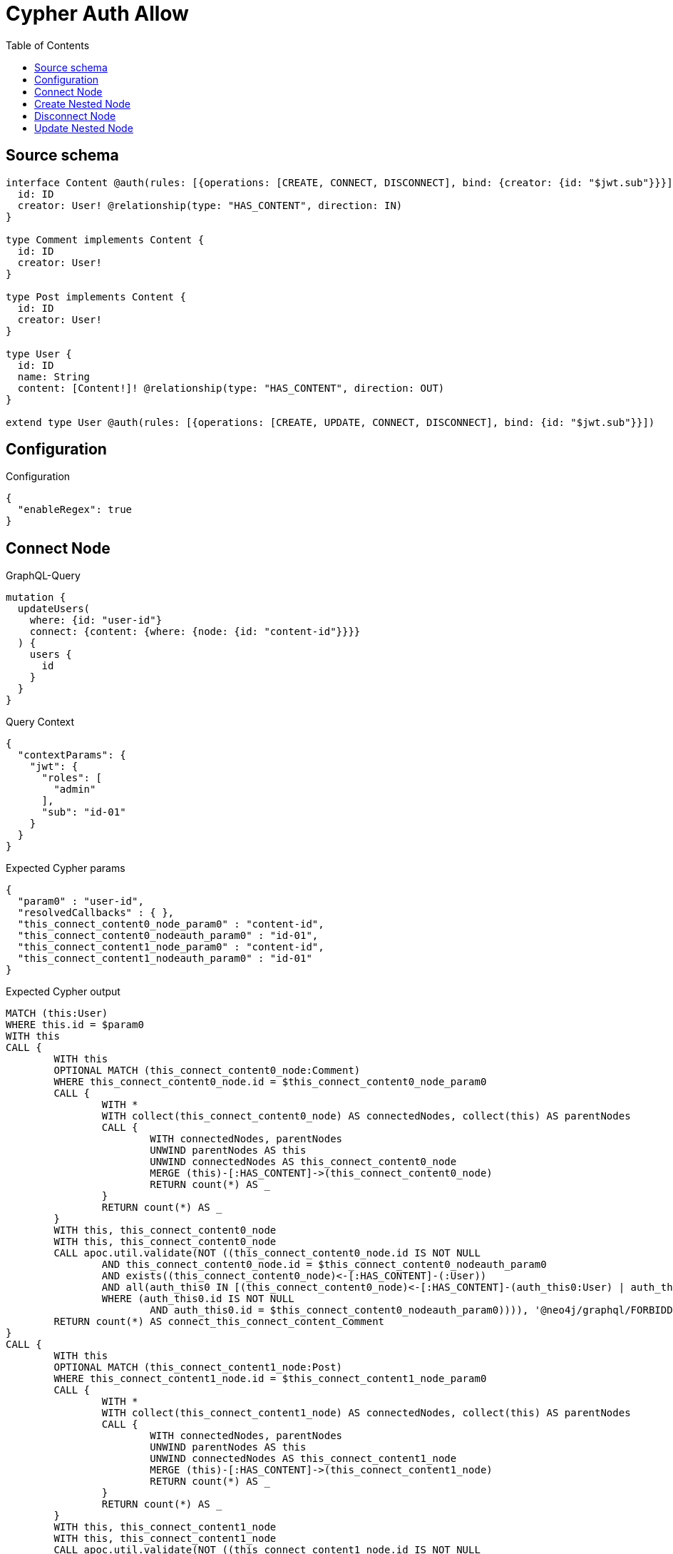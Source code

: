 :toc:

= Cypher Auth Allow

== Source schema

[source,graphql,schema=true]
----
interface Content @auth(rules: [{operations: [CREATE, CONNECT, DISCONNECT], bind: {creator: {id: "$jwt.sub"}}}]) {
  id: ID
  creator: User! @relationship(type: "HAS_CONTENT", direction: IN)
}

type Comment implements Content {
  id: ID
  creator: User!
}

type Post implements Content {
  id: ID
  creator: User!
}

type User {
  id: ID
  name: String
  content: [Content!]! @relationship(type: "HAS_CONTENT", direction: OUT)
}

extend type User @auth(rules: [{operations: [CREATE, UPDATE, CONNECT, DISCONNECT], bind: {id: "$jwt.sub"}}])
----

== Configuration

.Configuration
[source,json,schema-config=true]
----
{
  "enableRegex": true
}
----
== Connect Node

.GraphQL-Query
[source,graphql]
----
mutation {
  updateUsers(
    where: {id: "user-id"}
    connect: {content: {where: {node: {id: "content-id"}}}}
  ) {
    users {
      id
    }
  }
}
----

.Query Context
[source,json,query-config=true]
----
{
  "contextParams": {
    "jwt": {
      "roles": [
        "admin"
      ],
      "sub": "id-01"
    }
  }
}
----

.Expected Cypher params
[source,json]
----
{
  "param0" : "user-id",
  "resolvedCallbacks" : { },
  "this_connect_content0_node_param0" : "content-id",
  "this_connect_content0_nodeauth_param0" : "id-01",
  "this_connect_content1_node_param0" : "content-id",
  "this_connect_content1_nodeauth_param0" : "id-01"
}
----

.Expected Cypher output
[source,cypher]
----
MATCH (this:User)
WHERE this.id = $param0
WITH this
CALL {
	WITH this
	OPTIONAL MATCH (this_connect_content0_node:Comment)
	WHERE this_connect_content0_node.id = $this_connect_content0_node_param0
	CALL {
		WITH *
		WITH collect(this_connect_content0_node) AS connectedNodes, collect(this) AS parentNodes
		CALL {
			WITH connectedNodes, parentNodes
			UNWIND parentNodes AS this
			UNWIND connectedNodes AS this_connect_content0_node
			MERGE (this)-[:HAS_CONTENT]->(this_connect_content0_node)
			RETURN count(*) AS _
		}
		RETURN count(*) AS _
	}
	WITH this, this_connect_content0_node
	WITH this, this_connect_content0_node
	CALL apoc.util.validate(NOT ((this_connect_content0_node.id IS NOT NULL
		AND this_connect_content0_node.id = $this_connect_content0_nodeauth_param0
		AND exists((this_connect_content0_node)<-[:HAS_CONTENT]-(:User))
		AND all(auth_this0 IN [(this_connect_content0_node)<-[:HAS_CONTENT]-(auth_this0:User) | auth_this0]
		WHERE (auth_this0.id IS NOT NULL
			AND auth_this0.id = $this_connect_content0_nodeauth_param0)))), '@neo4j/graphql/FORBIDDEN', [0])
	RETURN count(*) AS connect_this_connect_content_Comment
}
CALL {
	WITH this
	OPTIONAL MATCH (this_connect_content1_node:Post)
	WHERE this_connect_content1_node.id = $this_connect_content1_node_param0
	CALL {
		WITH *
		WITH collect(this_connect_content1_node) AS connectedNodes, collect(this) AS parentNodes
		CALL {
			WITH connectedNodes, parentNodes
			UNWIND parentNodes AS this
			UNWIND connectedNodes AS this_connect_content1_node
			MERGE (this)-[:HAS_CONTENT]->(this_connect_content1_node)
			RETURN count(*) AS _
		}
		RETURN count(*) AS _
	}
	WITH this, this_connect_content1_node
	WITH this, this_connect_content1_node
	CALL apoc.util.validate(NOT ((this_connect_content1_node.id IS NOT NULL
		AND this_connect_content1_node.id = $this_connect_content1_nodeauth_param0
		AND exists((this_connect_content1_node)<-[:HAS_CONTENT]-(:User))
		AND all(auth_this0 IN [(this_connect_content1_node)<-[:HAS_CONTENT]-(auth_this0:User) | auth_this0]
		WHERE (auth_this0.id IS NOT NULL
			AND auth_this0.id = $this_connect_content1_nodeauth_param0)))), '@neo4j/graphql/FORBIDDEN', [0])
	RETURN count(*) AS connect_this_connect_content_Post
}
WITH *
RETURN collect(DISTINCT this {
	.id
}) AS data
----

'''

== Create Nested Node

.GraphQL-Query
[source,graphql]
----
mutation {
  createUsers(
    input: [{id: "user-id", name: "bob", content: {create: [{node: {Post: {id: "post-id-1", creator: {create: {node: {id: "some-user-id"}}}}}}]}}]
  ) {
    users {
      id
    }
  }
}
----

.Query Context
[source,json,query-config=true]
----
{
  "contextParams": {
    "jwt": {
      "roles": [
        "admin"
      ],
      "sub": "id-01"
    }
  }
}
----

.Expected Cypher params
[source,json]
----
{
  "resolvedCallbacks" : { },
  "this0_contentPost0_node_creator0_node_id" : "some-user-id",
  "this0_contentPost0_node_creator0_nodeauth_param0" : "id-01",
  "this0_contentPost0_node_id" : "post-id-1",
  "this0_contentPost0_nodeauth_param0" : "id-01",
  "this0_id" : "user-id",
  "this0_name" : "bob",
  "this0auth_param0" : "id-01"
}
----

.Expected Cypher output
[source,cypher]
----
CALL {
	CREATE (this0:User)
	SET this0.id = $this0_id
	SET this0.name = $this0_name
	WITH this0
	CREATE (this0_contentPost0_node:Post)
	SET this0_contentPost0_node.id = $this0_contentPost0_node_id
	WITH this0, this0_contentPost0_node
	CREATE (this0_contentPost0_node_creator0_node:User)
	SET this0_contentPost0_node_creator0_node.id = $this0_contentPost0_node_creator0_node_id
	WITH this0, this0_contentPost0_node, this0_contentPost0_node_creator0_node
	CALL apoc.util.validate(NOT ((this0_contentPost0_node_creator0_node.id IS NOT NULL
		AND this0_contentPost0_node_creator0_node.id = $this0_contentPost0_node_creator0_nodeauth_param0)), '@neo4j/graphql/FORBIDDEN', [0])
	MERGE (this0_contentPost0_node)<-[:HAS_CONTENT]-(this0_contentPost0_node_creator0_node)
	WITH this0, this0_contentPost0_node
	CALL apoc.util.validate(NOT ((exists((this0_contentPost0_node)<-[:HAS_CONTENT]-(:User))
		AND all(auth_this0 IN [(this0_contentPost0_node)<-[:HAS_CONTENT]-(auth_this0:User) | auth_this0]
		WHERE (auth_this0.id IS NOT NULL
			AND auth_this0.id = $this0_contentPost0_nodeauth_param0)))), '@neo4j/graphql/FORBIDDEN', [0])
	MERGE (this0)-[:HAS_CONTENT]->(this0_contentPost0_node)
	WITH this0, this0_contentPost0_node
	CALL {
		WITH this0_contentPost0_node
		MATCH (this0_contentPost0_node)<-[this0_contentPost0_node_creator_User_unique:HAS_CONTENT]-(:User)
		WITH count(this0_contentPost0_node_creator_User_unique) AS c
		CALL apoc.util.validate(NOT (c = 1), '@neo4j/graphql/RELATIONSHIP-REQUIREDPost.creator required', [0])
		RETURN c AS this0_contentPost0_node_creator_User_unique_ignored
	}
	WITH this0
	CALL apoc.util.validate(NOT ((this0.id IS NOT NULL
		AND this0.id = $this0auth_param0)), '@neo4j/graphql/FORBIDDEN', [0])
	RETURN this0
}
RETURN [this0 {
	.id
}] AS data
----

'''

== Disconnect Node

.GraphQL-Query
[source,graphql]
----
mutation {
  updateUsers(
    where: {id: "user-id"}
    disconnect: {content: {where: {node: {id: "content-id"}}}}
  ) {
    users {
      id
    }
  }
}
----

.Query Context
[source,json,query-config=true]
----
{
  "contextParams": {
    "jwt": {
      "roles": [
        "admin"
      ],
      "sub": "id-01"
    }
  }
}
----

.Expected Cypher params
[source,json]
----
{
  "param0" : "user-id",
  "resolvedCallbacks" : { },
  "this_disconnect_content0auth_param0" : "id-01",
  "updateUsers" : {
    "args" : {
      "disconnect" : {
        "content" : [ {
          "where" : {
            "node" : {
              "id" : "content-id"
            }
          }
        } ]
      }
    }
  },
  "updateUsers_args_disconnect_content0_where_Commentparam0" : "content-id",
  "updateUsers_args_disconnect_content0_where_Postparam0" : "content-id"
}
----

.Expected Cypher output
[source,cypher]
----
MATCH (this:User)
WHERE this.id = $param0
WITH this
CALL {
	WITH this
	OPTIONAL MATCH (this)-[this_disconnect_content0_rel:HAS_CONTENT]->(this_disconnect_content0:Comment)
	WHERE this_disconnect_content0.id = $updateUsers_args_disconnect_content0_where_Commentparam0
	CALL {
		WITH this_disconnect_content0, this_disconnect_content0_rel, this
		WITH collect(this_disconnect_content0) AS this_disconnect_content0, this_disconnect_content0_rel, this
		UNWIND this_disconnect_content0 AS x
		DELETE this_disconnect_content0_rel
		RETURN count(*) AS _
	}
	WITH this, this_disconnect_content0
	CALL apoc.util.validate(NOT ((this_disconnect_content0.id IS NOT NULL
		AND this_disconnect_content0.id = $this_disconnect_content0auth_param0
		AND exists((this_disconnect_content0)<-[:HAS_CONTENT]-(:User))
		AND all(auth_this0 IN [(this_disconnect_content0)<-[:HAS_CONTENT]-(auth_this0:User) | auth_this0]
		WHERE (auth_this0.id IS NOT NULL
			AND auth_this0.id = $this_disconnect_content0auth_param0)))), '@neo4j/graphql/FORBIDDEN', [0])
	RETURN count(*) AS disconnect_this_disconnect_content_Comment
}
CALL {
	WITH this
	OPTIONAL MATCH (this)-[this_disconnect_content0_rel:HAS_CONTENT]->(this_disconnect_content0:Post)
	WHERE this_disconnect_content0.id = $updateUsers_args_disconnect_content0_where_Postparam0
	CALL {
		WITH this_disconnect_content0, this_disconnect_content0_rel, this
		WITH collect(this_disconnect_content0) AS this_disconnect_content0, this_disconnect_content0_rel, this
		UNWIND this_disconnect_content0 AS x
		DELETE this_disconnect_content0_rel
		RETURN count(*) AS _
	}
	WITH this, this_disconnect_content0
	CALL apoc.util.validate(NOT ((this_disconnect_content0.id IS NOT NULL
		AND this_disconnect_content0.id = $this_disconnect_content0auth_param0
		AND exists((this_disconnect_content0)<-[:HAS_CONTENT]-(:User))
		AND all(auth_this0 IN [(this_disconnect_content0)<-[:HAS_CONTENT]-(auth_this0:User) | auth_this0]
		WHERE (auth_this0.id IS NOT NULL
			AND auth_this0.id = $this_disconnect_content0auth_param0)))), '@neo4j/graphql/FORBIDDEN', [0])
	RETURN count(*) AS disconnect_this_disconnect_content_Post
}
WITH *
RETURN collect(DISTINCT this {
	.id
}) AS data
----

'''

== Update Nested Node

.GraphQL-Query
[source,graphql]
----
mutation {
  updateUsers(
    where: {id: "id-01"}
    update: {content: {where: {node: {id: "post-id"}}, update: {node: {creator: {update: {node: {id: "not bound"}}}}}}}
  ) {
    users {
      id
    }
  }
}
----

.Query Context
[source,json,query-config=true]
----
{
  "contextParams": {
    "jwt": {
      "roles": [
        "admin"
      ],
      "sub": "id-01"
    }
  }
}
----

.Expected Cypher params
[source,json]
----
{
  "auth" : {
    "isAuthenticated" : true,
    "roles" : [ "admin" ],
    "jwt" : {
      "roles" : [ "admin" ],
      "sub" : "id-01"
    }
  },
  "param0" : "id-01",
  "resolvedCallbacks" : { },
  "this_content0_creator0auth_param0" : "id-01",
  "this_update_content0_creator0_id" : "not bound",
  "thisauth_param0" : "id-01",
  "updateUsers" : {
    "args" : {
      "update" : {
        "content" : [ {
          "update" : {
            "node" : {
              "creator" : {
                "update" : {
                  "node" : {
                    "id" : "not bound"
                  }
                }
              }
            }
          },
          "where" : {
            "node" : {
              "id" : "post-id"
            }
          }
        } ]
      }
    }
  },
  "updateUsers_args_update_content0_where_Commentparam0" : "post-id",
  "updateUsers_args_update_content0_where_Postparam0" : "post-id"
}
----

.Expected Cypher output
[source,cypher]
----
MATCH (this:User)
WHERE this.id = $param0
WITH this
CALL {
	WITH this
	WITH this
	OPTIONAL MATCH (this)-[this_has_content0_relationship:HAS_CONTENT]->(this_content0:Comment)
	WHERE this_content0.id = $updateUsers_args_update_content0_where_Commentparam0
	CALL apoc.do.when(this_content0 IS NOT NULL, '


WITH this, this_content0
OPTIONAL MATCH (this_content0)<-[this_content0_has_content0_relationship:HAS_CONTENT]-(this_content0_creator0:User)
CALL apoc.do.when(this_content0_creator0 IS NOT NULL, \"


SET this_content0_creator0.id = $this_update_content0_creator0_id
WITH this, this_content0, this_content0_creator0
CALL apoc.util.validate(NOT ((this_content0_creator0.id IS NOT NULL AND this_content0_creator0.id = $this_content0_creator0auth_param0)), \\\"@neo4j/graphql/FORBIDDEN\\\", [0])
RETURN count(*) AS _
\", \"\", {this:this, this_content0:this_content0, updateUsers: $updateUsers, this_content0_creator0:this_content0_creator0, auth:$auth,this_update_content0_creator0_id:$this_update_content0_creator0_id,this_content0_creator0auth_param0:$this_content0_creator0auth_param0})
YIELD value AS _

WITH this, this_content0
CALL {
	WITH this_content0
	MATCH (this_content0)<-[this_content0_creator_User_unique:HAS_CONTENT]-(:User)
	WITH count(this_content0_creator_User_unique) as c
	CALL apoc.util.validate(NOT (c = 1), \'@neo4j/graphql/RELATIONSHIP-REQUIREDComment.creator required\', [0])
	RETURN c AS this_content0_creator_User_unique_ignored
}
RETURN count(*) AS _
', '', {
		this: this,
		updateUsers: $updateUsers,
		this_content0: this_content0,
		auth: $auth,
		this_update_content0_creator0_id: $this_update_content0_creator0_id,
		this_content0_creator0auth_param0: $this_content0_creator0auth_param0
	}) YIELD value AS _
	RETURN count(*) AS update_this_Comment
}
CALL {
	WITH this
	WITH this
	OPTIONAL MATCH (this)-[this_has_content0_relationship:HAS_CONTENT]->(this_content0:Post)
	WHERE this_content0.id = $updateUsers_args_update_content0_where_Postparam0
	CALL apoc.do.when(this_content0 IS NOT NULL, '


WITH this, this_content0
OPTIONAL MATCH (this_content0)<-[this_content0_has_content0_relationship:HAS_CONTENT]-(this_content0_creator0:User)
CALL apoc.do.when(this_content0_creator0 IS NOT NULL, \"


SET this_content0_creator0.id = $this_update_content0_creator0_id
WITH this, this_content0, this_content0_creator0
CALL apoc.util.validate(NOT ((this_content0_creator0.id IS NOT NULL AND this_content0_creator0.id = $this_content0_creator0auth_param0)), \\\"@neo4j/graphql/FORBIDDEN\\\", [0])
RETURN count(*) AS _
\", \"\", {this:this, this_content0:this_content0, updateUsers: $updateUsers, this_content0_creator0:this_content0_creator0, auth:$auth,this_update_content0_creator0_id:$this_update_content0_creator0_id,this_content0_creator0auth_param0:$this_content0_creator0auth_param0})
YIELD value AS _

WITH this, this_content0
CALL {
	WITH this_content0
	MATCH (this_content0)<-[this_content0_creator_User_unique:HAS_CONTENT]-(:User)
	WITH count(this_content0_creator_User_unique) as c
	CALL apoc.util.validate(NOT (c = 1), \'@neo4j/graphql/RELATIONSHIP-REQUIREDPost.creator required\', [0])
	RETURN c AS this_content0_creator_User_unique_ignored
}
RETURN count(*) AS _
', '', {
		this: this,
		updateUsers: $updateUsers,
		this_content0: this_content0,
		auth: $auth,
		this_update_content0_creator0_id: $this_update_content0_creator0_id,
		this_content0_creator0auth_param0: $this_content0_creator0auth_param0
	}) YIELD value AS _
	RETURN count(*) AS update_this_Post
}
WITH this
CALL apoc.util.validate(NOT ((this.id IS NOT NULL
	AND this.id = $thisauth_param0)), '@neo4j/graphql/FORBIDDEN', [0])
RETURN collect(DISTINCT this {
	.id
}) AS data
----

'''

